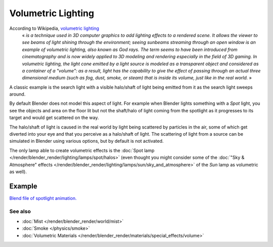 
..    TODO/Review: {{review|partial=X}} .


*******************
Volumetric Lighting
*******************

According to Wikipedia, `volumetric lighting <http://en.wikipedia.org/wiki/Volumetric_lighting>`__
   « *is a technique used in 3D computer graphics to add lighting effects to a rendered scene.
   It allows the viewer to see beams of light shining through the environment;
   seeing sunbeams streaming through an open window is an example of volumetric lighting, also known as God rays.
   The term seems to have been introduced from cinematography and is now widely applied to 3D
   modeling and rendering especially in the field of 3D gaming.*
   *In volumetric lighting,
   the light cone emitted by a light source is modeled as a transparent object and considered
   as a container of a "volume": as a result,
   light has the capability to give the effect of passing through an actual three dimensional medium
   (such as fog, dust, smoke, or steam) that is inside its volume, just like in the real world.* »

A classic example is the search light with a visible halo/shaft of light being emitted from it
as the search light sweeps around.

By default Blender does not model this aspect of light.
For example when Blender lights something with a *Spot* light, you see the objects
and area on the floor lit but not the shaft/halo of light coming from the spotlight as it
progresses to its target and would get scattered on the way.

The halo/shaft of light is caused in the real world by light being scattered by particles in
the air,
some of which get diverted into your eye and that you perceive as a halo/shaft of light.
The scattering of light from a source can be simulated in Blender using various options,
but by default is not activated.

The only lamp able to create volumetric effects is the
:doc:`Spot lamp </render/blender_render/lighting/lamps/spot/halos>`
(even thought you might consider some of the :doc:`"Sky & Atmosphere" effects
</render/blender_render/lighting/lamps/sun/sky_and_atmosphere>`
of the *Sun* lamp as volumetric as well).


Example
=======

`Blend file of spotlight animation.
<http://wiki.blender.org/index.php/Media:Manual - Shadow and Spot - Spotlight Animation.blend>`__


.. vimeo:: 1827483


See also
********

- :doc:`Mist </render/blender_render/world/mist>`
- :doc:`Smoke </physics/smoke>`
- :doc:`Volumetric Materials </render/blender_render/materials/special_effects/volume>`


